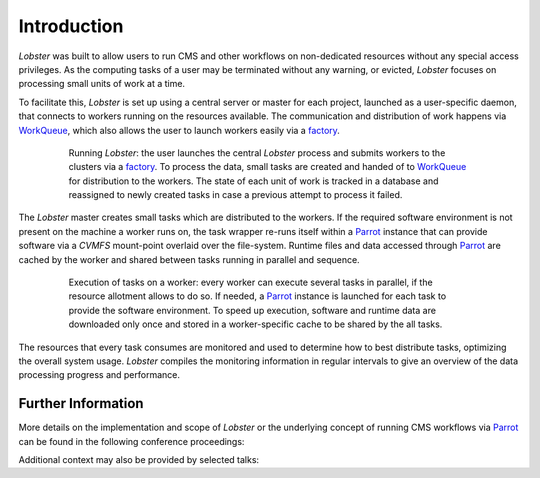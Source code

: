 Introduction
============

`Lobster` was built to allow users to run CMS and other workflows on
non-dedicated resources without any special access privileges.
As the computing tasks of a user may be terminated without any warning, or
evicted, `Lobster` focuses on processing small units of work at a time.

To facilitate this, `Lobster` is set up using a central server or master
for each project, launched as a user-specific daemon, that connects to
workers running on the resources available.
The communication and distribution of work happens via `WorkQueue`_, which
also allows the user to launch workers easily via a `factory`_.

.. figure:: diagrams/overview.png
   :figwidth: 80%
   :align: center
   :alt: Conceptual overview of Lobster

   Running `Lobster`: the user launches the central `Lobster` process and
   submits workers to the clusters via a `factory`_.
   To process the data, small tasks are created and handed of to
   `WorkQueue`_ for distribution to the workers.
   The state of each unit of work is tracked in a database and reassigned
   to newly created tasks in case a previous attempt to process it failed.

The `Lobster` master creates small tasks which are distributed to the
workers.
If the required software environment is not present on the machine a worker
runs on, the task wrapper re-runs itself within a `Parrot`_ instance that
can provide software via a `CVMFS` mount-point overlaid over the file-system.
Runtime files and data accessed through `Parrot`_ are cached by the worker
and shared between tasks running in parallel and sequence.

.. figure:: diagrams/worker.png
   :figwidth: 80%
   :align: center
   :alt: Conceptual overview of a worker

   Execution of tasks on a worker: every worker can execute several tasks
   in parallel, if the resource allotment allows to do so.
   If needed, a `Parrot`_ instance is launched for each task to provide the
   software environment.
   To speed up execution, software and runtime data are downloaded only
   once and stored in a worker-specific cache to be shared by the all
   tasks.

The resources that every task consumes are monitored and used to determine
how to best distribute tasks, optimizing the overall system usage.
`Lobster` compiles the monitoring information in regular intervals to give
an overview of the data processing progress and performance.

.. _WorkQueue: http://ccl.cse.nd.edu/software/workqueue/
.. _factory: http://ccl.cse.nd.edu/software/manuals/man/work_queue_factory.html
.. _Parrot: http://ccl.cse.nd.edu/software/parrot/

Further Information
-------------------

More details on the implementation and scope of `Lobster` or the underlying
concept of running CMS workflows via `Parrot`_ can be found in the
following conference proceedings:

.. bibliography:: papers.bib
   :style: custom
   :list: bullet
   :all:

Additional context may also be provided by selected talks:

.. only:: builder_html

   * :download:`Benjamin Tovar, HTCondor week <talks/2015-htcondor-tovar.pdf>`, May 2015
   * :download:`Douglas Thain, CVMFS Workshop <talks/2015-cvmfs-thain.pdf>`, March 2015
   * :download:`Kevin Lannon, internal USCMS computing workshop <talks/2015-uscms-lannon.pdf>`, February 2015
   * :download:`Matthias Wolf, internal OSG-connect meeting <talks/2014-osg-connect-wolf.pdf>`, June 2014
